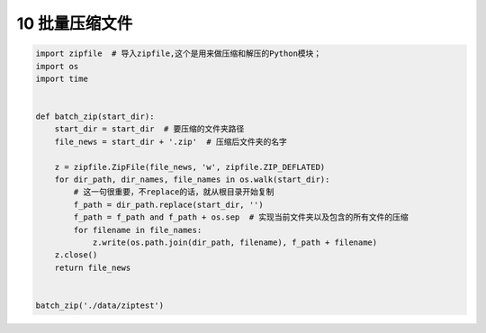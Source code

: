 10 批量压缩文件
---------------

.. code:: python

   import zipfile  # 导入zipfile,这个是用来做压缩和解压的Python模块；
   import os
   import time


   def batch_zip(start_dir):
       start_dir = start_dir  # 要压缩的文件夹路径
       file_news = start_dir + '.zip'  # 压缩后文件夹的名字

       z = zipfile.ZipFile(file_news, 'w', zipfile.ZIP_DEFLATED)
       for dir_path, dir_names, file_names in os.walk(start_dir):
           # 这一句很重要，不replace的话，就从根目录开始复制
           f_path = dir_path.replace(start_dir, '')
           f_path = f_path and f_path + os.sep  # 实现当前文件夹以及包含的所有文件的压缩
           for filename in file_names:
               z.write(os.path.join(dir_path, filename), f_path + filename)
       z.close()
       return file_news


   batch_zip('./data/ziptest')

.. _header-n1965:
